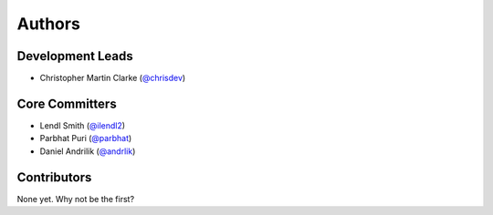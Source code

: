 Authors
=======

Development Leads
-----------------

* Christopher Martin Clarke (`@chrisdev`_)


Core Committers
---------------

* Lendl Smith (`@ilendl2`_)
* Parbhat Puri (`@parbhat`_)
* Daniel Andrilik (`@andrlik`_)

Contributors
------------

None yet. Why not be the first?


.. _`@chrisdev`: https://github.com/chrisdev
.. _`@ilendl2`: https://github.com/ilendl2
.. _`@parbhat`: https://github.com/parbhat
.. _`@andrlik`: https://github.com/andrlik
